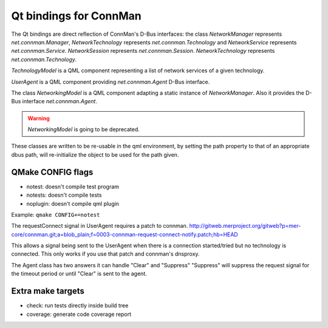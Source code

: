Qt bindings for ConnMan
=======================

The Qt bindings are direct reflection of ConnMan's D-Bus interfaces:
the class `NetworkManager` represents `net.connman.Manager`,
`NetworkTechnology` represents `net.connman.Technology` and
`NetworkService` represents `net.connman.Service`.
`NetworkSession` represents `net.connman.Session`.
`NetworkTechnology` represents `net.connman.Technology`.

`TechnologyModel` is a QML component representing a list of network
services of a given technology.

`UserAgent` is a QML component providing `net.connman.Agent` D-Bus interface.

The class `NetworkingModel` is a QML component adapting a static instance of
`NetworkManager`. Also it provides the D-Bus interface `net.connman.Agent`.

.. warning:: `NetworkingModel` is going to be deprecated.

These classes are written to be re-usable in the qml environment, by setting the
path property to that of an appropriate dbus path, will re-initialize the object to be used for the path given.


QMake CONFIG flags
-----------
* notest: doesn't compile test program
* notests: doesn't compile tests
* noplugin: doesn't compile qml plugin

Example:
``qmake CONFIG+=notest``

The requestConnect signal in UserAgent requires a patch to connman.
http://gitweb.merproject.org/gitweb?p=mer-core/connman.git;a=blob_plain;f=0003-connman-request-connect-notify.patch;hb=HEAD

This allows a signal being sent to the UserAgent when there is a connection started/tried but no technology is connected.
This only works if you use that patch and connman's dnsproxy.

The Agent class has two answers it can handle "Clear" and "Suppress"
"Suppress" will suppress the request signal for the timeout period or until "Clear" is sent to the agent.


Extra make targets
-----------

* check: run tests directly inside build tree
* coverage: generate code coverage report

